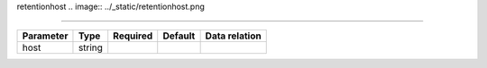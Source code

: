 .. _resource-retentionhost:

retentionhost
.. image:: ../_static/retentionhost.png

===================

.. csv-table::
   :header: "Parameter", "Type", "Required", "Default", "Data relation"

   "host", "string", "", "", ""

